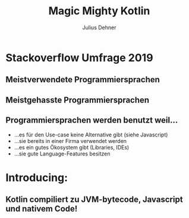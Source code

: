 #+OPTIONS: num:nil toc:nil
#+REVEAL_ROOT: reveal.js
#+REVEAL_TRANS: none
#+REVEAL_THEME: moon
#+Title: Magic Mighty Kotlin
#+Author: Julius Dehner
#+Email: julius.dehner@gmail.com


* Stackoverflow Umfrage 2019
** Meistverwendete Programmiersprachen
[[./images/stackoverflow_used.png]]
** Meistgehasste Programmiersprachen
[[./images/stackoverflow_hated.png]]
** Programmiersprachen werden benutzt weil...
   - ...es für den Use-case keine Alternative gibt (siehe Javascript)
   - ...sie bereits in einer Firma verwendet werden
   - ...es ein gutes Ökosystem  gibt (Libraries, IDEs)
   - ...sie gute Language-Features besitzen
* Introducing:
  [[./images/Kotlin.png]]
** Kotlin compiliert zu JVM-bytecode, Javascript und nativem Code!
